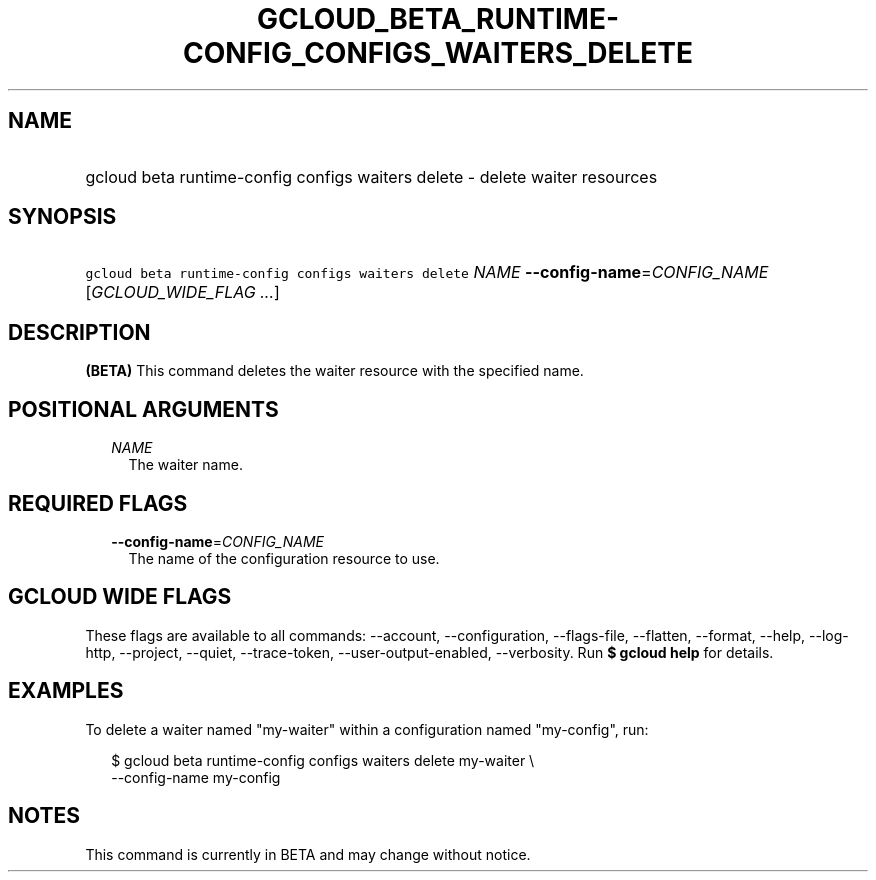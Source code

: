 
.TH "GCLOUD_BETA_RUNTIME\-CONFIG_CONFIGS_WAITERS_DELETE" 1



.SH "NAME"
.HP
gcloud beta runtime\-config configs waiters delete \- delete waiter resources



.SH "SYNOPSIS"
.HP
\f5gcloud beta runtime\-config configs waiters delete\fR \fINAME\fR \fB\-\-config\-name\fR=\fICONFIG_NAME\fR [\fIGCLOUD_WIDE_FLAG\ ...\fR]



.SH "DESCRIPTION"

\fB(BETA)\fR This command deletes the waiter resource with the specified name.



.SH "POSITIONAL ARGUMENTS"

.RS 2m
.TP 2m
\fINAME\fR
The waiter name.


.RE
.sp

.SH "REQUIRED FLAGS"

.RS 2m
.TP 2m
\fB\-\-config\-name\fR=\fICONFIG_NAME\fR
The name of the configuration resource to use.


.RE
.sp

.SH "GCLOUD WIDE FLAGS"

These flags are available to all commands: \-\-account, \-\-configuration,
\-\-flags\-file, \-\-flatten, \-\-format, \-\-help, \-\-log\-http, \-\-project,
\-\-quiet, \-\-trace\-token, \-\-user\-output\-enabled, \-\-verbosity. Run \fB$
gcloud help\fR for details.



.SH "EXAMPLES"

To delete a waiter named "my\-waiter" within a configuration named "my\-config",
run:

.RS 2m
$ gcloud beta runtime\-config configs waiters delete my\-waiter \e
    \-\-config\-name my\-config
.RE



.SH "NOTES"

This command is currently in BETA and may change without notice.

